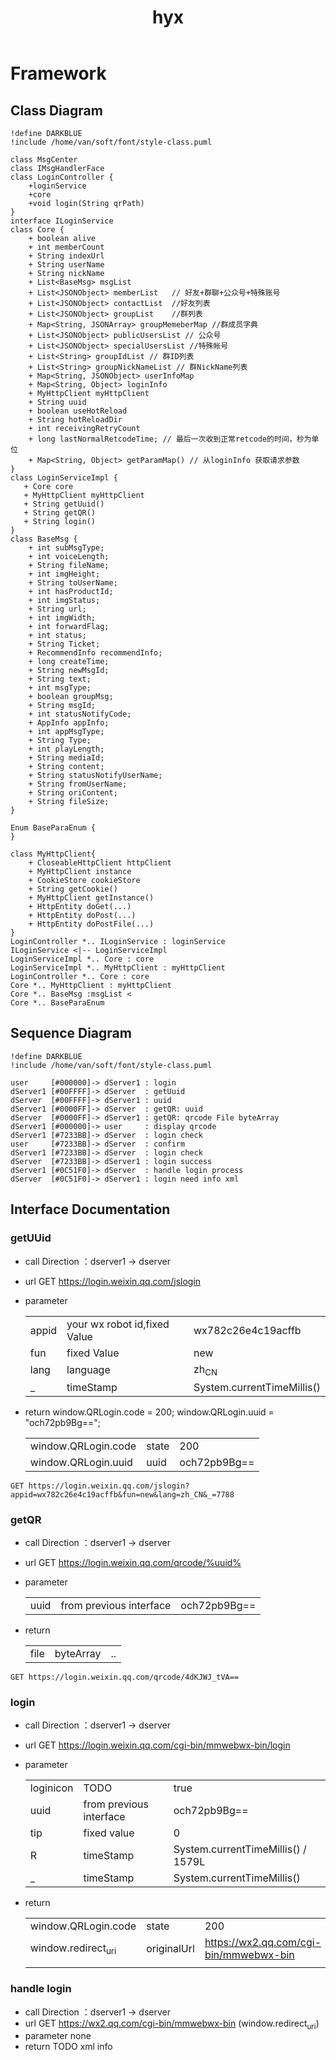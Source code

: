 #+title: hyx
#+STARTUP: overview indent
#+HTML_HEAD: <link href="/home/van/.doom.d/css/style.css" rel="stylesheet" type="text/css" />

* Framework
** Class Diagram
#+BEGIN_SRC plantuml :file ./image/link.svg
!define DARKBLUE
!include /home/van/soft/font/style-class.puml

class MsgCenter
class IMsgHandlerFace
class LoginController {
    +loginService
    +core
    +void login(String qrPath)
}
interface ILoginService
class Core {
    + boolean alive
    + int memberCount
    + String indexUrl
    + String userName
    + String nickName
    + List<BaseMsg> msgList
    + List<JSONObject> memberList   // 好友+群聊+公众号+特殊账号
    + List<JSONObject> contactList  //好友列表
    + List<JSONObject> groupList    //群列表
    + Map<String, JSONArray> groupMemeberMap //群成员字典
    + List<JSONObject> publicUsersList // 公众号
    + List<JSONObject> specialUsersList //特殊帐号
    + List<String> groupIdList // 群ID列表
    + List<String> groupNickNameList // 群NickName列表
    + Map<String, JSONObject> userInfoMap
    + Map<String, Object> loginInfo
    + MyHttpClient myHttpClient
    + String uuid
    + boolean useHotReload
    + String hotReloadDir
    + int receivingRetryCount
    + long lastNormalRetcodeTime; // 最后一次收到正常retcode的时间，秒为单位
    + Map<String, Object> getParamMap() // 从loginInfo 获取请求参数
}
class LoginServiceImpl {
   + Core core
   + MyHttpClient myHttpClient
   + String getUuid()
   + String getQR()
   + String login()
}
class BaseMsg {
    + int subMsgType;
    + int voiceLength;
    + String fileName;
    + int imgHeight;
    + String toUserName;
    + int hasProductId;
    + int imgStatus;
    + String url;
    + int imgWidth;
    + int forwardFlag;
    + int status;
    + String Ticket;
    + RecommendInfo recommendInfo;
    + long createTime;
    + String newMsgId;
    + String text;
    + int msgType;
    + boolean groupMsg;
    + String msgId;
    + int statusNotifyCode;
    + AppInfo appInfo;
    + int appMsgType;
    + String Type;
    + int playLength;
    + String mediaId;
    + String content;
    + String statusNotifyUserName;
    + String fromUserName;
    + String oriContent;
    + String fileSize;
}

Enum BaseParaEnum {
}

class MyHttpClient{
    + CloseableHttpClient httpClient
    + MyHttpClient instance
    + CookieStore cookieStore
    + String getCookie()
    + MyHttpClient getInstance()
    + HttpEntity doGet(...)
    + HttpEntity doPost(...)
    + HttpEntity doPostFile(...)
}
LoginController *.. ILoginService : loginService
ILoginService <|-- LoginServiceImpl
LoginServiceImpl *.. Core : core
LoginServiceImpl *.. MyHttpClient : myHttpClient
LoginController *.. Core : core
Core *.. MyHttpClient : myHttpClient
Core *.. BaseMsg :msgList <
Core *.. BaseParaEnum
#+END_SRC

#+RESULTS:
[[file:./image/link.svg]]

** Sequence Diagram
#+BEGIN_SRC plantuml :file ./image/logic.svg
!define DARKBLUE
!include /home/van/soft/font/style-class.puml

user     [#000000]-> dServer1 : login
dServer1 [#00FFFF]-> dServer  : getUuid
dServer  [#00FFFF]-> dServer1 : uuid
dServer1 [#0000FF]-> dServer  : getQR: uuid
dServer  [#0000FF]-> dServer1 : getQR: qrcode File byteArray
dServer1 [#000000]-> user     : display qrcode
dServer1 [#7233BB]-> dServer  : login check
user     [#7233BB]-> dServer  : confirm
dServer1 [#7233BB]-> dServer  : login check
dServer  [#7233BB]-> dServer1 : login success
dServer1 [#0C51F0]-> dServer  : handle login process
dServer  [#0C51F0]-> dServer1 : login need info xml
#+END_SRC

#+RESULTS:
[[file:./image/logic.svg]]

** Interface Documentation
*** getUUid
- call Direction ：dserver1 -> dserver
- url GET https://login.weixin.qq.com/jslogin
- parameter
 | appid | your wx robot id,fixed Value | wx782c26e4c19acffb         |
 | fun   | fixed Value                  | new                        |
 | lang  | language                     | zh_CN                      |
 | _     | timeStamp                    | System.currentTimeMillis() |
- return
  window.QRLogin.code = 200; window.QRLogin.uuid = "och72pb9Bg==";
  | window.QRLogin.code | state |          200 |
  | window.QRLogin.uuid | uuid  | och72pb9Bg== |
#+BEGIN_SRC restclient
GET https://login.weixin.qq.com/jslogin?appid=wx782c26e4c19acffb&fun=new&lang=zh_CN&_=7788
#+END_SRC

#+RESULTS:
#+BEGIN_SRC html
<!-- GET https://login.weixin.qq.com/jslogin?appid=wx782c26e4c19acffb&fun=new&lang=zh_CN&_=7788 -->
<!-- HTTP/1.0 302 Moved Temporarily -->
<!-- Server: squid/3.0.STABLE23 -->
<!-- Mime-Version: 1.0 -->
<!-- Date: Mon, 07 Sep 2020 16:53:18 GMT -->
<!-- Content-Type: text/html -->
<!-- Content-Length: 0 -->
<!-- Location: http://192.168.20.80/squid2 -->
<!-- X-Squid-Error: 403 Access Denied -->
<!-- X-Cache: MISS from squid104 -->
<!-- X-Cache-Lookup: NONE from squid104:3239 -->
<!-- Via: 1.0 squid104 (squid/3.0.STABLE23) -->
<!-- Proxy-Connection: close -->
<!-- Request duration: 0.106284s -->
#+END_SRC

*** getQR
- call Direction ：dserver1 -> dserver
- url GET https://login.weixin.qq.com/qrcode/%uuid%
- parameter
 | uuid | from previous interface | och72pb9Bg== |
- return
  | file | byteArray | .. |

#+BEGIN_SRC restclient
GET https://login.weixin.qq.com/qrcode/4dKJWJ_tVA==
#+END_SRC

*** login
- call Direction ：dserver1 -> dserver
- url GET https://login.weixin.qq.com/cgi-bin/mmwebwx-bin/login
- parameter
 | loginicon | TODO                    | true                               |
 | uuid      | from previous interface | och72pb9Bg==                       |
 | tip       | fixed value             | 0                                  |
 | R         | timeStamp               | System.currentTimeMillis() / 1579L |
 | _         | timeStamp               | System.currentTimeMillis()         |
- return
  | window.QRLogin.code | state       |                                    200 |
  | window.redirect_uri | originalUrl | https://wx2.qq.com/cgi-bin/mmwebwx-bin |
  |                     |             |                                        |

*** handle login
- call Direction ：dserver1 -> dserver
- url GET https://wx2.qq.com/cgi-bin/mmwebwx-bin  (window.redirect_uri)
- parameter
  none
- return
  TODO xml info
